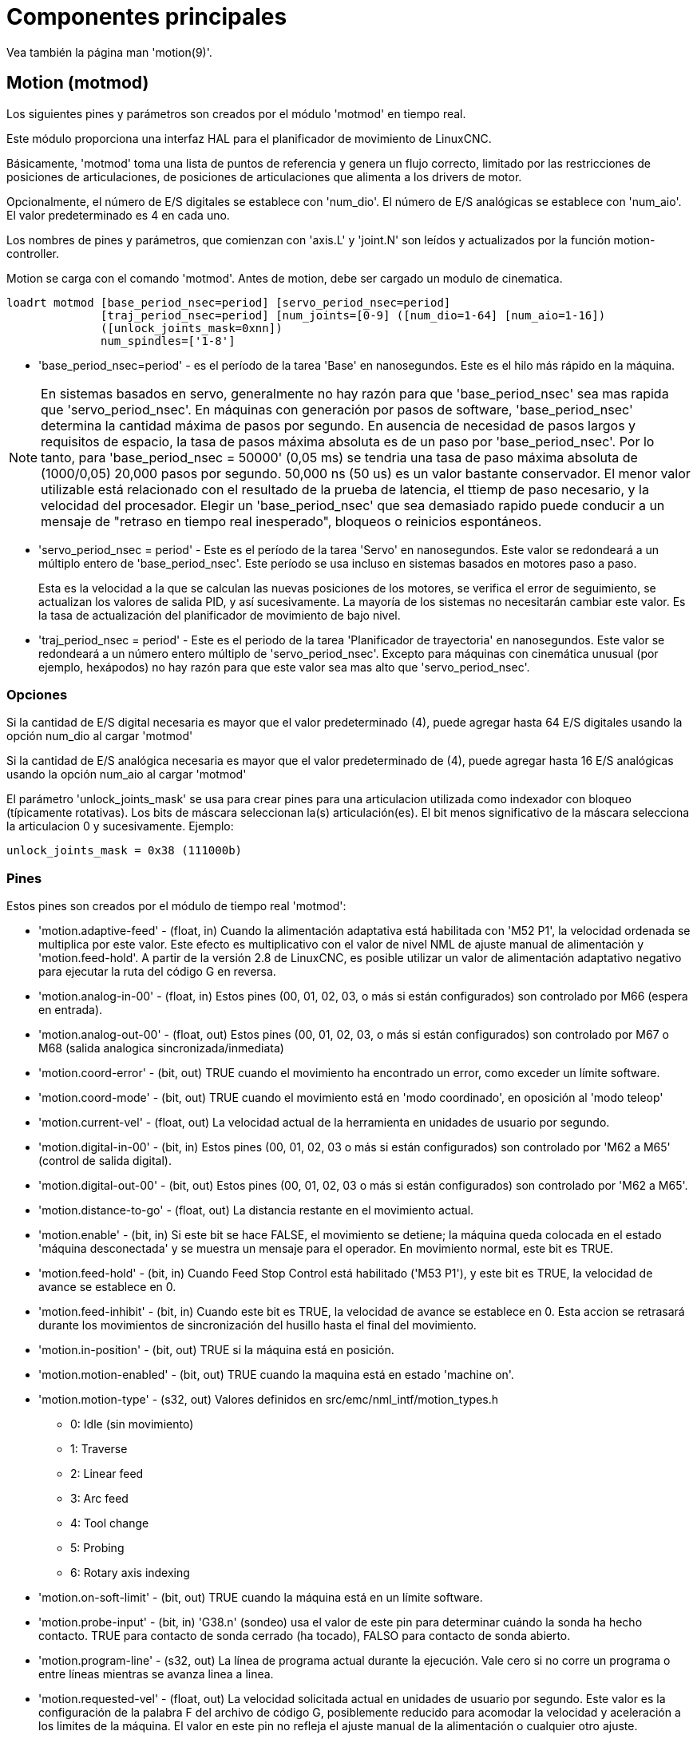 :lang: es

= Componentes principales

[[cha:core-components]]

Vea también la página man 'motion(9)'.

[[sec:motion]]
== Motion (motmod)

Los siguientes pines y parámetros son creados por el módulo 'motmod' en tiempo real.

Este módulo proporciona una interfaz HAL para el planificador de movimiento de LinuxCNC.

Básicamente, 'motmod' toma una lista de puntos de referencia y genera un flujo correcto,
limitado por las restricciones de posiciones de articulaciones, de posiciones de articulaciones
que alimenta a los drivers de motor.

Opcionalmente, el número de E/S digitales se establece con 'num_dio'.
El número de E/S analógicas se establece con 'num_aio'. El valor predeterminado es 4 en cada uno.

Los nombres de pines y parámetros, que comienzan con 'axis.L' y 'joint.N'
son leídos y actualizados por la función motion-controller.

Motion se carga con el comando 'motmod'. Antes de motion, debe ser cargado un modulo de cinematica.

----
loadrt motmod [base_period_nsec=period] [servo_period_nsec=period] 
              [traj_period_nsec=period] [num_joints=[0-9] ([num_dio=1-64] [num_aio=1-16]) 
              ([unlock_joints_mask=0xnn])
              num_spindles=['1-8']
----

* 'base_period_nsec=period' - es el período de la tarea 'Base' en nanosegundos.
  Este es el hilo más rápido en la máquina.

[NOTE]
En sistemas basados ​​en servo, generalmente no hay razón para que
'base_period_nsec' sea mas rapida que 'servo_period_nsec'.
En máquinas con generación por pasos de software, 'base_period_nsec'
determina la cantidad máxima de pasos por segundo. En ausencia de necesidad de pasos largos
y requisitos de espacio, la tasa de pasos máxima absoluta
es de un paso por 'base_period_nsec'. Por lo tanto, para 'base_period_nsec = 50000' (0,05 ms)
se tendria una tasa de paso máxima absoluta de (1000/0,05) 20,000 pasos por
segundo. 50,000 ns (50 us) es un valor bastante conservador.
El menor valor utilizable está relacionado con el resultado de la prueba de latencia, el
ttiemp de paso necesario, y la velocidad del procesador.
Elegir un 'base_period_nsec' que sea demasiado rapido puede conducir a un
mensaje de "retraso en tiempo real inesperado", bloqueos o reinicios espontáneos.

* 'servo_period_nsec = period' - Este es el período de la tarea 'Servo' en
  nanosegundos. Este valor se redondeará a un múltiplo entero de
  'base_period_nsec'. Este período se usa incluso en sistemas basados ​​en
  motores paso a paso.
+
Esta es la velocidad a la que se calculan las nuevas posiciones de los motores,
se verifica el error de seguimiento, se actualizan los valores de salida PID, y así sucesivamente.
La mayoría de los sistemas no necesitarán cambiar este valor. Es la tasa de actualización
del planificador de movimiento de bajo nivel.

* 'traj_period_nsec = period' - Este es el periodo de la tarea 'Planificador de trayectoria'
  en nanosegundos. Este valor se redondeará a un número entero
  múltiplo de 'servo_period_nsec'. Excepto para máquinas con 
  cinemática unusual (por ejemplo, hexápodos) no hay razón para que este valor
  sea mas alto que 'servo_period_nsec'.

=== Opciones

Si la cantidad de E/S digital necesaria es mayor que el valor predeterminado (4),
puede agregar hasta 64 E/S digitales usando la opción num_dio al cargar
'motmod'

Si la cantidad de E/S analógica necesaria es mayor que el valor predeterminado de (4),
puede agregar hasta 16 E/S analógicas usando la opción num_aio al cargar
'motmod'

El parámetro 'unlock_joints_mask' se usa para crear pines para una articulacion utilizada
como indexador con bloqueo (típicamente rotativas). Los bits de máscara seleccionan la(s)
articulación(es). El bit menos significativo de la máscara selecciona la articulacion 0 y sucesivamente. 
Ejemplo:

----
unlock_joints_mask = 0x38 (111000b) 
----


[[sec:motion-pins]]
=== Pines(((motion(pines HAL))))

Estos pines son creados por el módulo de tiempo real 'motmod':

* 'motion.adaptive-feed' - (float, in) Cuando la alimentación adaptativa está habilitada con 'M52 P1',
  la velocidad ordenada se multiplica por este valor. Este efecto es
  multiplicativo con el valor de nivel NML de ajuste manual de alimentación y
  'motion.feed-hold'. A partir de la versión 2.8 de LinuxCNC, es posible utilizar 
  un valor de alimentación adaptativo negativo para ejecutar la ruta del código G en reversa.
* 'motion.analog-in-00' - (float, in) Estos pines (00, 01, 02, 03, o más si están configurados) son
  controlado por M66 (espera en entrada).
* 'motion.analog-out-00' - (float, out) Estos pines (00, 01, 02, 03, o más si están configurados) son
  controlado por M67 o M68 (salida analogica sincronizada/inmediata)
* 'motion.coord-error' - (bit, out) TRUE cuando el movimiento ha encontrado un error, como
  exceder un límite software.
* 'motion.coord-mode' - (bit, out) TRUE cuando el movimiento está en 'modo coordinado', en oposición al
  'modo teleop'
* 'motion.current-vel' - (float, out) La velocidad actual de la herramienta en unidades de usuario por segundo.
* 'motion.digital-in-00' - (bit, in) Estos pines (00, 01, 02, 03 o más si están configurados) son
  controlado por 'M62 a M65' (control de salida digital).
* 'motion.digital-out-00' - (bit, out) Estos pines (00, 01, 02, 03 o más si están configurados) son
  controlado por 'M62 a M65'.
* 'motion.distance-to-go' - (float, out) La distancia restante en el movimiento actual.
* 'motion.enable' - (bit, in) Si este bit se hace FALSE, el movimiento se detiene; la máquina queda
  colocada en el estado 'máquina desconectada' y se muestra un mensaje para el
  operador. En movimiento normal, este bit es TRUE.
* 'motion.feed-hold' - (bit, in) Cuando Feed Stop Control está habilitado ('M53 P1'), y este
  bit es TRUE, la velocidad de avance se establece en 0.
* 'motion.feed-inhibit' - (bit, in) Cuando este bit es TRUE, la velocidad de avance se establece en 0.
  Esta accion se retrasará durante los movimientos de sincronización del husillo hasta el final del movimiento.
* 'motion.in-position' - (bit, out) TRUE si la máquina está en posición.
* 'motion.motion-enabled' - (bit, out) TRUE cuando la maquina está en estado 'machine on'.
* 'motion.motion-type' - (s32, out) Valores definidos en src/emc/nml_intf/motion_types.h
  - 0: Idle (sin movimiento)
  - 1: Traverse
  - 2: Linear feed
  - 3: Arc feed
  - 4: Tool change
  - 5: Probing
  - 6: Rotary axis indexing
* 'motion.on-soft-limit' - (bit, out) TRUE cuando la máquina está en un límite software.
* 'motion.probe-input' - (bit, in)
  'G38.n' (sondeo) usa el valor de este pin para determinar cuándo la sonda ha hecho contacto.
  TRUE para contacto de sonda cerrado (ha tocado),
  FALSO para contacto de sonda abierto.
* 'motion.program-line' - (s32, out) La línea de programa actual durante la ejecución.
  Vale cero si no corre un programa o entre líneas mientras se avanza linea a linea.
* 'motion.requested-vel' - (float, out) La velocidad solicitada actual en unidades de usuario por segundo.
  Este valor es la configuración de la palabra F del archivo de código G,
  posiblemente reducido para acomodar la velocidad y aceleración a los limites de la máquina.
  El valor en este pin no refleja el ajuste manual de la alimentación o cualquier otro ajuste.
* 'motion.teleop-mode' - (bit, out) TRUE cuando el movimiento está en "modo teleop", en oposición a 'modo coordinado'
* 'motion.tooloffset.x ... motion.tooloffset.w' - (float, out, uno por eje) muestra el desplazamiento de la herramienta en efecto;
  podría provenir de la tabla de herramientas ('G43' activo), o podría
  venir del gcode ('G43.1' activo)

=== Parámetros

Muchos de estos parámetros sirven como ayudas para la depuración, y están sujetos a
cambio o eliminación en cualquier momento.

* 'motion-command-handler.time' - (s32, RO)
* 'motion-command-handler.tmax' - (s32, RW)
* 'motion-controller.time' - (s32, RO)
* 'motion-controller.tmax' - (s32, RW)
* 'motion.debug-bit-0' - (bit, RO) Se usa con fines de depuración.
* 'motion.debug-bit-1' - (bit, RO) Se usa con fines de depuración.
* 'motion.debug-float-0' - (flotante, RO) Se usa con fines de depuración
* 'motion.debug-float-1' - (flotante, RO) Se usa con fines de depuración
* 'motion.debug-float-2' - (flotante, RO) Se usa con fines de depuración
* 'motion.debug-float-3' - (flotante, RO) Se usa con fines de depuración
* 'motion.debug-s32-0' - (s32, RO) Se usa con fines de depuración
* 'motion.debug-s32-1' - (s32, RO) Se usa con fines de depuración
* 'motion.servo.last-period' - (u32, RO) El número de ciclos de CPU entre las invocaciones del hilo servo.
  Normalmente este número, dividido por la velocidad de la CPU, da el tiempo
  en segundos, y se puede usar para determinar si el movimiento en tiempo real
  del controlador cumple con sus restricciones de tiempo
* 'motion.servo.last-period-ns' - (flotar, RO)

=== Funciones

En general, estas funciones se agregan al hilo servo en el
orden mostrado.

* 'motion-command-handler' - Procesa comandos de movimiento provenientes del espacio de usuario
* 'motion-controller' - Ejecuta el controlador de movimiento LinuxCNC

== Husillo

LinuxCNC can control upto eight spindles.
Motion will produce the following pins:
The 'N' will be the integer of the spindle number. (0-7)

[[sec:spindle-pins]]
=== Pines(((husillo (pins HAL))))

* 'spindle.N.at-speed' - (bit, in) El movimiento se detendrá hasta que este pin sea TRUE, bajo las
  siguientes condiciones:
** antes del primer movimiento de alimentación, después de cada arranque de husillo. o cambio de velocidad.
** antes del inicio de cada cadena de movimientos sincronizados con el husillo.
** si está en modo CSS, en cada transición de velocidad rapida a velocidad de alimentacion.
   Esta entrada se puede usar para asegurar que el husillo esté a su
   velocidad antes de comenzar un corte, o que un husillo de torno en modo CSS se ha
   ralentizado después de un pase de refrentado grande a pequeño antes de comenzar el próximo
   pase en el diámetro grande. Muchos VFD tienen una salida 'a velocidad'.
   De lo contrario, es fácil generar esta señal con el componente HAL 'near'
   mediante la comparación de las velocidades solicitadas y reales del eje.
* 'spindle.N.brake' - (bit, out) TRUE cuando se debe aplicar el freno del husillo
* 'spindle.N.forward' - (bit, out) TRUE cuando el husillo debe girar en sentido normal.
* 'spindle.N.index-enable' - (bit, I/O) Para un funcionamiento correcto de los movimientos sincronizados del eje, este
  pin debe estar conectado con el pin de habilitación de índice del encoder del husillo.
* 'spindle.N-inhibit' - (bit, in) Cuando este bit es TRUE, la velocidad del husillo se establece en 0.
* 'spindle.N.on' - (bit, out) TRUE cuando el husillo debe rotar.
* 'spindle.N.reverse' - (bit, out) TRUE cuando el husillo debe girar en sentido contrario
* 'spindle.N.revs' - (float, in) Para un funcionamiento correcto de los movimientos sincronizados del husillo, esta
  señal debe estar enganchada al pin de posición del encoder del husillo.
  La posición del encoder del husillo debe escalarse de manera que spindle-revs
  aumente en 1 por cada rotación del husillo en el sentido de las agujas del reloj ('M3').
* 'spindle.N.speed-in' - (float, in) Retroalimentación de la velocidad real del husillo en rotaciones por segundo.
  Esto es utilizado en movimientos de avance por revolución ('G95').
  Si su controlador del encoder del husillo no tiene salida de velocidad, puede generar uno adecuado enviando la 
  posición del husillo a través de un componente 'ddt'.
  Si no tiene un encoder de husillo, puede hacer bucle con 'spindle.N.speed-out-rps'.
* 'spindle.N.speed-out' - (float, out) Velocidad ordenada del husillo en rotaciones por minuto. Positivo
  para giro horario ('M3'), negativo para giro antihorario ('M4').
* 'spindle.N.speed-out-abs' - (float, out) Velocidad ordenada del husillo en rotaciones por minuto.
  Siempre sera un número positivo.
* 'spindle.N.speed-out-rps' - (float, out) Velocidad del husillo ordenada en rotaciones por segundo. Positivo
  para sentido horario ('M3'), negativo para sentido antihorario ('M4').
* 'spindle.N.speed-out-rps-abs' - (float, out) Velocidad del husillo ordenada en rotaciones por segundo. 
  Siempre sera un número positivo.
* 'spindle.N.orient-angle' - (float, out) Orientación del husillo especificada por M19. Valor del parámetro 
  de la palabra R de M19 más el valor del parámetro ini [RS274NGC]ORIENT_OFFSET.
* 'spindle.N.orient-mode' - (s32, out) Modo de rotación de husillo para M19. Modo predeterminado = 0 (el menor angulo).
* 'spindle.N.orient' - (bit, out)
  Indica el inicio del ciclo de orientación del husillo. Activado por M19.
  Desactivado por M3, M4 o M5.
  Si spindle-orient-fault no es cero mientras que spindle-orient es TRUE, el comando M19 falla con un mensaje de error.
* 'spindle.N.is-oriented' - (bit, in) Pin de confirmación de spindle-orient. Completa el ciclo de orientacion.
  Si spindle-orient era verdadero cuando spindle-is-oriented se activa, el pin spindle-orient se borra y el
  pin spindle-locked se activa. Además, se activa el pin del freno del husillo.
* 'spindle.N.orient-fault' - (s32, in) Entrada del código de fallo para el ciclo de orientacion. Cualquier valor
  distinto de cero provocará que el ciclo de orientacion se aborte.
* 'spindle.N.lock' - (bit, out) Pin de orientacion de husillo completada. Desactivado por M3, M4 o M5.

.Uso del pin HAL de orientacion del husillo M19.
Conceptualmente, el husillo está en uno de los siguientes modos:

 - modo de rotación (predeterminado)
 - modo de busqueda de orientación deseada
 - modo de orientación completada.

Cuando se ejecuta un M19, el husillo cambia a 'buscando el modo de orientación deseado',
y se activa el pin HAL `spindle.N.orient`.
La posición objetivo deseada se especifica mediante los pines `spindle.N.orient-angle` y
`spindle.N.orient-fwd`, segun los parámetros R y P de M19.

Se espera que la lógica de soporte HAL reaccione a `spindle.N.orient`
moviendo el husillo a la posición deseada. Cuando esto se completa,
se espera que la lógica HAL lo reconozca activando el pin `spindle.N.is-oriented`.

A continuación, motion reconoce esto desactivando el pin `spindle.N.orient`
y activando el pin `spindle.N.locked` para indicar el modo 'orientación completa'.
It also raises the `spindle.N.brake` pin. The spindle now is in 'orientation complete' mode.

Si mientras que `spindle.N.orient` es verdadero, `spindle.N.is-oriented` no ha sido aun activado y
el pin `spindle.N.orient-fault` tiene un valor diferente a
cero, el comando M19 se cancela, se muestra un mensaje que incluye el código de fallo, 
y la cola de movimiento se vacía.
El husillo vuelve a modo de rotación.

Además, cualquiera de los comandos M3, M4 o M5 cancela 
los modos de 'busqueda de orientación deseada' o 'orientación completa'. Esto queda indicado
al desactivar los pins 'spindle-orient' y 'spindle-locked'.

El pin 'spindle-orient-mode' refleja la palabra M19 P y debe ser
interpretado de la siguiente manera:

 - 0: girar en sentido horario o antihorario, el que obtenga el movimiento angular más pequeño.
 - 1: girar siempre en el sentido horario.
 - 2: girar siempre en sentido antihorario.

Se puede usar con el componente HAL `orient` que proporciona un PID
basado en la posición del encoder del husillo, `spindle-orient-angle`
y `spindle-orient-mode`.

== Pines y parámetros de ejes y articulaciones

Estos pines y parámetros son creados por el modulo 'motmod' en tiempo real.
[En las máquinas de "cinemática trivial", hay una correspondencia uno-a-uno
entre articulaciones y ejes.]
Son leídos y actualizados por la función 'motion-controller'.

Consulte la página del manual 'motion(9)' para obtener detalles sobre los pines y parámetros.

== iocontrol

iocontrol - acepta comandos de E/S NML, interactúa con HAL en el espacio de usuario.

Las señales se activan y desactivan en el espacio de usuario. Si tiene
requisitos de tiempo estrictos o simplemente necesita más E/S, considere usar el tiempo real
I/O sincronizado proporcionado por <<sec:motion,motion>> en su lugar.

=== Pins (((iocontrol (HAL pins))))

* 'iocontrol.0.coolant-flood' - (bit, out) TRUE cuando se solicita refrigerante de inundación.
* 'iocontrol.0.coolant-mist' - (bit, out) TRUE cuando se solicita refrigerante de niebla.
* 'iocontrol.0.emc-enable-in' - (bit, in) Debe ser FALSE cuando exista una condición externa de E-Stop.
* 'iocontrol.0.lube' - (bit, out) TRUE cuando se activa el lubricante.
* 'iocontrol.0.lube_level' - (bit, in) Debe ser TRUE cuando el nivel de lubricante es correcto.
* 'iocontrol.0.tool-change' - (bit, out) TRUE cuando se solicita un cambio de herramienta.
* 'iocontrol.0.tool-changed' - (bit, in) Debe ser TRUE cuando se completa un cambio de herramienta.
* 'iocontrol.0.tool-number' - (s32, out) El número de herramienta actual.
* 'iocontrol.0.tool-prep-number' - (s32, out) El número de la siguiente herramienta, de la palabra T RS274NGC.
* 'iocontrol.0.tool-prepare' - (bit, out) TRUE cuando se solicita preparación de una herramienta.
* 'iocontrol.0.tool-prepared' - (bit, in) Debe ser TRUE cuando se completa una preparación de herramienta.
* 'iocontrol.0.user-enable-out' - (bit, out) FALSE cuando existe una condición de parada de emergencia interna.
* 'iocontrol.0.user-request-enable' - (bit, out) TRUE cuando el usuario ha solicitado que se borre el E-Stop.

== Configuración ini 

Muchos items de configuracion ini están disponibles como pines de entrada hal.

=== Pines (((ajustes ini (pines HAL))))

N se refiere a un número de articulacion, L se refiere a una letra de eje

* 'ini.N.ferror' - (float, in) [JOINT_N]FERROR
* 'ini.N.min_ferror' - (float, in) [JOINT_N]MIN_FERROR
* 'ini.N.backlash' - (float, in) [JOINT_N]BACKLASH
* 'ini.N.min_limit' - (float, in) [JOINT_N]MIN_LIMIT
* 'ini.N.max_limit' - (float, in) [JOINT_N]MAX_LIMIT
* 'ini.N.max_velocity' - (float, in) [JOINT_N]MAX_VELOCITY
* 'ini.N.max_acceleration' - (float, in) [JOINT_N]MAX_ACCELERATION
* 'ini.N.home' - (float, in) [JOINT_N]HOME
* 'ini.N.home_offset' - (float, in) [JOINT_N]HOME_OFFSET
* 'ini.N.home_offset' - (s32, in) [JOINT_N]HOME_SEQUENCE
* 'ini.L.min_limit' - (float, in) [AXIS_L]MIN_LIMIT
* 'ini.L.max_limit' - (float, in) [AXIS_L]MAX_LIMIT
* 'ini.L.max_velocity' - (float, in) [AXIS_L]MAX_VELOCITY
* 'ini.L.max_acceleration' - (float, in) [AXIS_L]MAX_ACCELERATION

[NOTE]
Los pines min_limit y max_limit por eje se respetan continuamente continua después de homing.
Los pines ferror y min_ferror por eje se respetan cuando la máquina está encendida y
no en posición
Los pines max_velocity y max_acceleration por eje se muestrean cuando
la máquina está encendida y motion_state es libre (homing o jog) pero no son
muestreados cuando se está ejecutando un programa (modo automático) o en modo mdi. Por consiguiente,
cambiar los valores de pin cuando un programa se está ejecutando no tendrá efecto hasta
el programa se detiene y motion_state vuelve a estar libre.

* 'ini.traj_arc_blend_enable' - (bit, in) [TRAJ]ARC_BLEND_ENABLE
* 'ini.traj_arc_blend_fallback_enable' - (bit, in) [TRAJ]ARC_BLEND_FALLBACK_ENABLE
* 'ini.traj_arc_blend_gap_cycles' - (float, in) [TRAJ]ARC_BLEND_GAP_CYCLES
* 'ini.traj_arc_blend_optimization_depth' - (float, in) [TRAJ]ARC_BLEND_OPTIMIZATION_DEPTH
* 'ini.traj_arc_blend_ramp_freq' - (float, in) [TRAJ]ARC_BLEND_RAMP_FREQ

[NOTE]
Los pines traj_arc_blend se muestrean continuamente pero cambiar los valores de pin
mientras se ejecuta un programa puede no tener efecto inmediato debido a la cola
de comandos.

* 'ini.traj_default_acceleration' - (float, in) [TRAJ]DEFAULT_ACCELERATION
* 'ini.traj_default_velocity' - (float, in) [TRAJ]DEFAULT_VELOCITY
* 'ini.traj_max_acceleration' - (float, in) [TRAJ]MAX_ACCELERATION
